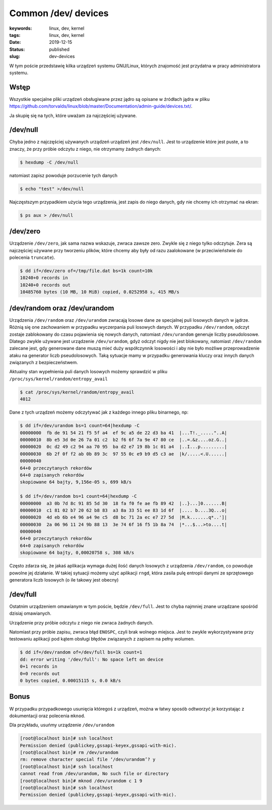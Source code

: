 Common /dev/ devices
####################

:keywords: linux, dev, kernel
:tags: linux, dev, kernel
:date: 2019-12-15
:status: published
:slug: dev-devices

W tym poście przedstawię kilka urządzeń systemu GNU/Linux, których znajomość jest przydatna w pracy administratora systemu.

.. youtube:: 7H99VwPUb9s

Wstęp
-----

Wszystkie specjalne pliki urządzeń obsługiwane przez jądro są opisane w źródłach jądra w pliku `<https://github.com/torvalds/linux/blob/master/Documentation/admin-guide/devices.txt/>`_.

Ja skupię się na tych, które uważam za najczęściej używane.

/dev/null
---------

Chyba jedno z najczęściej używanych urządzeń urządzeń jest ``/dev/null``. Jest to urządzenie które jest puste, a to znaczy, że przy próbie odczytu z niego, nie otrzymamy żadnych danych:

.. code:: console

  $ hexdump -C /dev/null 

natomiast zapisz powoduje porzucenie tych danych

.. code:: console

  $ echo "test" >/dev/null

Najczęstszym przypadkiem użycia tego urządzenia, jest zapis do niego danych, gdy nie chcemy ich otrzymać na ekran:

.. code:: console

  $ ps aux > /dev/null


/dev/zero
---------

Urządzenie ``/dev/zero``, jak sama nazwa wskazuje, zwraca zawsze zero.  Zwykle się z niego tylko odczytuje.
Zera są najczęściej używane przy tworzeniu plików, które chcemy aby były od razu zaalokowane (w przeciwieństwie do polecenia ``truncate``).

.. code:: console

  $ dd if=/dev/zero of=/tmp/file.dat bs=1k count=10k
  10240+0 records in
  10240+0 records out
  10485760 bytes (10 MB, 10 MiB) copied, 0.0252958 s, 415 MB/s


/dev/random oraz /dev/urandom
-----------------------------

Urządzenia ``/dev/random`` oraz ``/dev/urandom`` zwracają losowe dane ze specjalnej puli losowych danych w jądrze.
Różnią się one zachowaniem w przypadku wyczerpania puli losowych danych.  
W przypadku ``/dev/random``, odczyt zostaje zablokowany do czasu pojawienia się nowych danych, natomiast ``/dev/urandom`` generuje liczby pseudolosowe.  
Dlatego zwykle używane jest urządzenie ``/dev/urandom``, gdyż odczyt nigdy nie jest blokowany, natomiast ``/dev/random`` zalecane jest, gdy generowane dane muszą mieć duży współczynnik losowości i aby nie było możliwe przeprowadzenie ataku na generator liczb pseudolosowych.
Taką sytuacje mamy w przypadku generowania kluczy oraz innych danych związanych z bezpieczeństwem.

Aktualny stan wypełnienia puli danych losowych możemy sprawdzić w pliku ``/proc/sys/kernel/random/entropy_avail``

.. code:: console

  $ cat /proc/sys/kernel/random/entropy_avail
  4012

Dane z tych urządzeń możemy odczytywać jak z każdego innego pliku binarnego, np:

.. code:: console

  $ dd if=/dev/urandom bs=1 count=64|hexdump -C
  00000000  fb de 91 54 21 f5 5f a4  ef 9c a5 de 22 d3 ba 41  |...T!._....."..A|
  00000010  8b e5 3d 0e 26 7a 01 c2  b2 f6 6f 7a 9e 47 80 ce  |..=.&z....oz.G..|
  00000020  0c d2 49 c2 94 aa 70 95  ba d2 e7 19 8b 1c 01 a4  |..I...p.........|
  00000030  6b 2f 0f f2 ab 0b 89 3c  97 55 0c e9 b9 d5 c3 ae  |k/.....<.U......|
  00000040
  64+0 przeczytanych rekordów
  64+0 zapisanych rekordów
  skopiowane 64 bajty, 9,156e-05 s, 699 kB/s
  
  $ dd if=/dev/random bs=1 count=64|hexdump -C
  00000000  a3 0b 7d 8c 91 85 5d 30  18 fa f0 fe ae fb 89 42  |..}...]0.......B|
  00000010  c1 81 02 b7 20 62 b8 83  a3 8a 33 51 ee 83 1d 6f  |.... b....3Q...o|
  00000020  4d eb 6b e4 96 a4 9e c5  d8 bc 71 2a ec e7 27 5d  |M.k.......q*..']|
  00000030  2a 06 96 11 24 9b 88 13  3e 74 6f 16 f5 1b 8a 74  |*...$...>to....t|
  00000040
  64+0 przeczytanych rekordów
  64+0 zapisanych rekordów
  skopiowane 64 bajty, 0,00020758 s, 308 kB/s

Często zdarza się, że jakaś aplikacja wymaga dużej ilość danych losowych z urządzenia ``/dev/random``, co powoduje powolne jej działanie.  
W takiej sytuacji możemy użyć aplikacji ``rngd``, która zasila pulę entropii danymi ze sprzętowego generatora liczb losowych (o ile takowy jest obecny)

/dev/full
---------

Ostatnim urządzeniem omawianym w tym poście, będzie ``/dev/full``.
Jest to chyba najmniej znane urządzane spośród dzisiaj omawianych.

Urządzenie przy próbie odczytu z niego nie zwraca żadnych danych.

Natomiast przy próbie zapisu, zwraca błąd ``ENOSPC``, czyli brak wolnego miejsca.
Jest to zwykle wykorzystywane przy testowaniu aplikacji pod kątem obsługi błędów związanych z zapisem na pełny wolumen.

.. code:: console

   $ dd if=/dev/random of=/dev/full bs=1k count=1
   dd: error writing '/dev/full': No space left on device
   0+1 records in
   0+0 records out
   0 bytes copied, 0.00015115 s, 0.0 kB/s


Bonus
-----

W przypadku przypadkowego usunięcia któregoś z urządzeń, można w łatwy sposób odtworzyć je korzystając z dokumentacji oraz polecenia ``mknod``.

Dla przykładu, usuńmy urządzenie ``/dev/urandom``

.. code:: console

  [root@localhost bin]# ssh localhost
  Permission denied (publickey,gssapi-keyex,gssapi-with-mic).
  [root@localhost bin]# rm /dev/urandom
  rm: remove character special file ‘/dev/urandom’? y
  [root@localhost bin]# ssh localhost
  cannot read from /dev/urandom, No such file or directory
  [root@localhost bin]# mknod /dev/urandom c 1 9
  [root@localhost bin]# ssh localhost
  Permission denied (publickey,gssapi-keyex,gssapi-with-mic).

